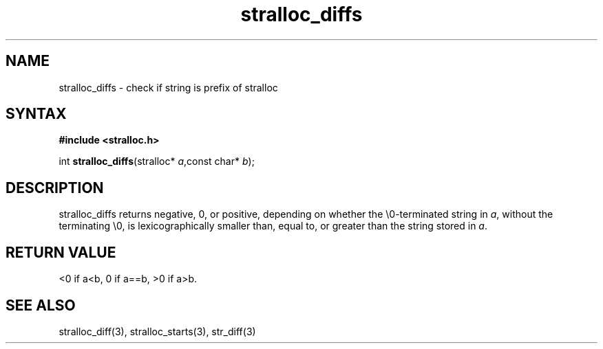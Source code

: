 .TH stralloc_diffs 3
.SH NAME
stralloc_diffs \- check if string is prefix of stralloc
.SH SYNTAX
.B #include <stralloc.h>

int \fBstralloc_diffs\fP(stralloc* \fIa\fR,const char* \fIb\fR);
.SH DESCRIPTION
stralloc_diffs returns negative, 0, or positive, depending on whether
the \\0-terminated string in \fIa\fR, without
the terminating \\0, is lexicographically smaller than, equal to, or
greater than the string stored in \fIa\fR.
.SH "RETURN VALUE"
<0 if a<b, 0 if a==b, >0 if a>b.
.SH "SEE ALSO"
stralloc_diff(3), stralloc_starts(3), str_diff(3)

